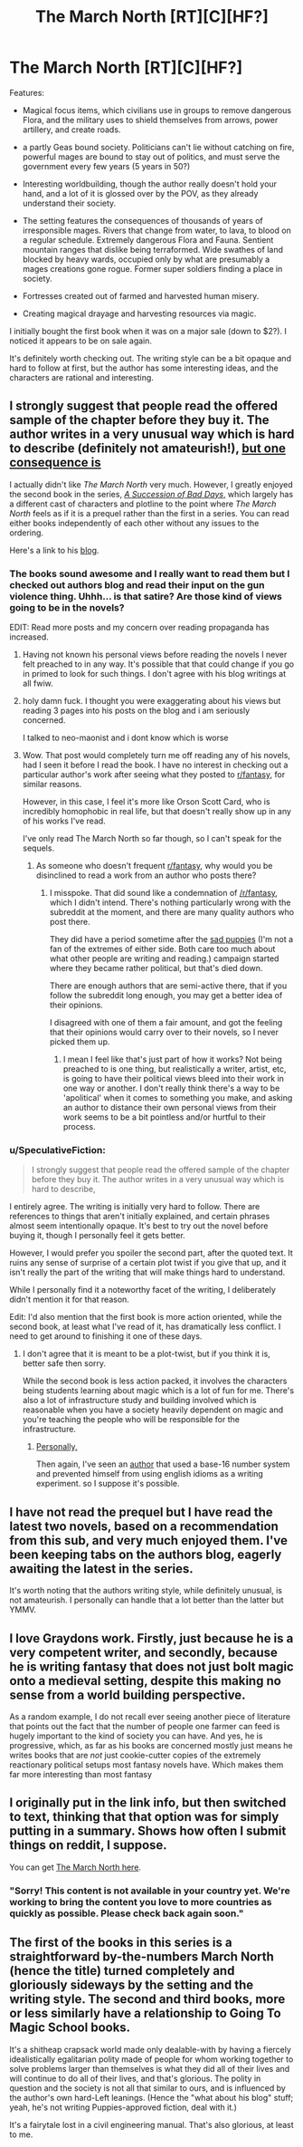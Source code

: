 #+TITLE: The March North [RT][C][HF?]

* The March North [RT][C][HF?]
:PROPERTIES:
:Author: SpeculativeFiction
:Score: 13
:DateUnix: 1523228516.0
:DateShort: 2018-Apr-09
:END:
Features:

- Magical focus items, which civilians use in groups to remove dangerous Flora, and the military uses to shield themselves from arrows, power artillery, and create roads.

- a partly Geas bound society. Politicians can't lie without catching on fire, powerful mages are bound to stay out of politics, and must serve the government every few years (5 years in 50?)

- Interesting worldbuilding, though the author really doesn't hold your hand, and a lot of it is glossed over by the POV, as they already understand their society.

- The setting features the consequences of thousands of years of irresponsible mages. Rivers that change from water, to lava, to blood on a regular schedule. Extremely dangerous Flora and Fauna. Sentient mountain ranges that dislike being terraformed. Wide swathes of land blocked by heavy wards, occupied only by what are presumably a mages creations gone rogue. Former super soldiers finding a place in society.

- Fortresses created out of farmed and harvested human misery.

- Creating magical drayage and harvesting resources via magic.

I initially bought the first book when it was on a major sale (down to $2?). I noticed it appears to be on sale again.

It's definitely worth checking out. The writing style can be a bit opaque and hard to follow at first, but the author has some interesting ideas, and the characters are rational and interesting.


** I strongly suggest that people read the offered sample of the chapter before they buy it. The author writes in a very unusual way which is hard to describe (definitely not amateurish!), [[#s][but one consequence is]]

I actually didn't like /The March North/ very much. However, I greatly enjoyed the second book in the series, /[[https://play.google.com/store/books/details/Graydon_Saunders_A_Succession_of_Bad_Days?id=tYyxCQAAQBAJ][A Succession of Bad Days]]/, which largely has a different cast of characters and plotline to the point where /The March North/ feels as if it is a prequel rather than the first in a series. You can read either books independently of each other without any issues to the ordering.

Here's a link to his [[http://dubiousprospects.blogspot.com/][blog]].
:PROPERTIES:
:Author: xamueljones
:Score: 4
:DateUnix: 1523230720.0
:DateShort: 2018-Apr-09
:END:

*** The books sound awesome and I really want to read them but I checked out authors blog and read their input on the gun violence thing. Uhhh... is that satire? Are those kind of views going to be in the novels?

EDIT: Read more posts and my concern over reading propaganda has increased.
:PROPERTIES:
:Author: AezyDesu
:Score: 6
:DateUnix: 1523245086.0
:DateShort: 2018-Apr-09
:END:

**** Having not known his personal views before reading the novels I never felt preached to in any way. It's possible that that could change if you go in primed to look for such things. I don't agree with his blog writings at all fwiw.
:PROPERTIES:
:Author: sparkc
:Score: 5
:DateUnix: 1523252731.0
:DateShort: 2018-Apr-09
:END:


**** holy damn fuck. I thought you were exaggerating about his views but reading 3 pages into his posts on the blog and i am seriously concerned.

I talked to neo-maonist and i dont know which is worse
:PROPERTIES:
:Author: IgonnaBe3
:Score: 3
:DateUnix: 1523278194.0
:DateShort: 2018-Apr-09
:END:


**** Wow. That post would completely turn me off reading any of his novels, had I seen it before I read the book. I have no interest in checking out a particular author's work after seeing what they posted to [[/r/fantasy][r/fantasy]], for similar reasons.

However, in this case, I feel it's more like Orson Scott Card, who is incredibly homophobic in real life, but that doesn't really show up in any of his works I've read.

I've only read The March North so far though, so I can't speak for the sequels.
:PROPERTIES:
:Author: SpeculativeFiction
:Score: 3
:DateUnix: 1523288859.0
:DateShort: 2018-Apr-09
:END:

***** As someone who doesn't frequent [[/r/fantasy][r/fantasy]], why would you be disinclined to read a work from an author who posts there?
:PROPERTIES:
:Author: sparkc
:Score: 1
:DateUnix: 1523313853.0
:DateShort: 2018-Apr-10
:END:

****** I misspoke. That did sound like a condemnation of [[/r/fantasy]], which I didn't intend. There's nothing particularly wrong with the subreddit at the moment, and there are many quality authors who post there.

They did have a period sometime after the [[https://en.wikipedia.org/wiki/Sad_Puppies][sad puppies]] (I'm not a fan of the extremes of either side. Both care too much about what other people are writing and reading.) campaign started where they became rather political, but that's died down.

There are enough authors that are semi-active there, that if you follow the subreddit long enough, you may get a better idea of their opinions.

I disagreed with one of them a fair amount, and got the feeling that their opinions would carry over to their novels, so I never picked them up.
:PROPERTIES:
:Author: SpeculativeFiction
:Score: 2
:DateUnix: 1523316217.0
:DateShort: 2018-Apr-10
:END:

******* I mean I feel like that's just part of how it works? Not being preached to is one thing, but realistically a writer, artist, etc, is going to have their political views bleed into their work in one way or another. I don't really think there's a way to be 'apolitical' when it comes to something you make, and asking an author to distance their own personal views from their work seems to be a bit pointless and/or hurtful to their process.
:PROPERTIES:
:Author: AdventurerSmithy
:Score: 1
:DateUnix: 1523465521.0
:DateShort: 2018-Apr-11
:END:


*** u/SpeculativeFiction:
#+begin_quote
  I strongly suggest that people read the offered sample of the chapter before they buy it. The author writes in a very unusual way which is hard to describe,
#+end_quote

I entirely agree. The writing is initially very hard to follow. There are references to things that aren't initially explained, and certain phrases almost seem intentionally opaque. It's best to try out the novel before buying it, though I personally feel it gets better.

However, I would prefer you spoiler the second part, after the quoted text. It ruins any sense of surprise of a certain plot twist if you give that up, and it isn't really the part of the writing that will make things hard to understand.

While I personally find it a noteworthy facet of the writing, I deliberately didn't mention it for that reason.

Edit: I'd also mention that the first book is more action oriented, while the second book, at least what I've read of it, has dramatically less conflict. I need to get around to finishing it one of these days.
:PROPERTIES:
:Author: SpeculativeFiction
:Score: 2
:DateUnix: 1523232208.0
:DateShort: 2018-Apr-09
:END:

**** I don't agree that it is meant to be a plot-twist, but if you think it is, better safe then sorry.

While the second book is less action packed, it involves the characters being students learning about magic which is a lot of fun for me. There's also a lot of infrastructure study and building involved which is reasonable when you have a society heavily dependent on magic and you're teaching the people who will be responsible for the infrastructure.
:PROPERTIES:
:Author: xamueljones
:Score: 2
:DateUnix: 1523237624.0
:DateShort: 2018-Apr-09
:END:

***** [[#s][Personally,]]

Then again, I've seen an [[https://forums.spacebattles.com/threads/the-world-waits-on-evil-hivers-eoa-ww-a-finished-story.274791/][author]] that used a base-16 number system and prevented himself from using english idioms as a writing experiment. so I suppose it's possible.
:PROPERTIES:
:Author: SpeculativeFiction
:Score: 1
:DateUnix: 1523317348.0
:DateShort: 2018-Apr-10
:END:


** I have not read the prequel but I have read the latest two novels, based on a recommendation from this sub, and very much enjoyed them. I've been keeping tabs on the authors blog, eagerly awaiting the latest in the series.

It's worth noting that the authors writing style, while definitely unusual, is not amateurish. I personally can handle that a lot better than the latter but YMMV.
:PROPERTIES:
:Author: sparkc
:Score: 2
:DateUnix: 1523233428.0
:DateShort: 2018-Apr-09
:END:


** I love Graydons work. Firstly, just because he is a very competent writer, and secondly, because he is writing fantasy that does not just bolt magic onto a medieval setting, despite this making no sense from a world building perspective.

As a random example, I do not recall ever seeing another piece of literature that points out the fact that the number of people one farmer can feed is hugely important to the kind of society you can have. And yes, he is progressive, which, as far as his books are concerned mostly just means he writes books that are /not/ just cookie-cutter copies of the extremely reactionary political setups most fantasy novels have. Which makes them far more interesting than most fantasy
:PROPERTIES:
:Author: Izeinwinter
:Score: 2
:DateUnix: 1523307565.0
:DateShort: 2018-Apr-10
:END:


** I originally put in the link info, but then switched to text, thinking that that option was for simply putting in a summary. Shows how often I submit things on reddit, I suppose.

You can get [[https://play.google.com/store/books/details?id=MoIOAwAAQBAJ][The March North here]].
:PROPERTIES:
:Author: SpeculativeFiction
:Score: 1
:DateUnix: 1523229755.0
:DateShort: 2018-Apr-09
:END:

*** "Sorry! This content is not available in your country yet. We're working to bring the content you love to more countries as quickly as possible. Please check back again soon."
:PROPERTIES:
:Author: serge_cell
:Score: 1
:DateUnix: 1523260855.0
:DateShort: 2018-Apr-09
:END:


** The first of the books in this series is a straightforward by-the-numbers March North (hence the title) turned completely and gloriously sideways by the setting and the writing style. The second and third books, more or less similarly have a relationship to Going To Magic School books.

It's a shitheap crapsack world made only dealable-with by having a fiercely idealistically egalitarian polity made of people for whom working together to solve problems larger than themselves is what they did all of their lives and will continue to do all of their lives, and that's glorious. The polity in question and the society is not all that similar to ours, and is influenced by the author's own hard-Left leanings. (Hence the "what about his blog" stuff; yeah, he's not writing Puppies-approved fiction, deal with it.)

It's a fairytale lost in a civil engineering manual. That's also glorious, at least to me.
:PROPERTIES:
:Author: PastafarianGames
:Score: 1
:DateUnix: 1523296639.0
:DateShort: 2018-Apr-09
:END:
